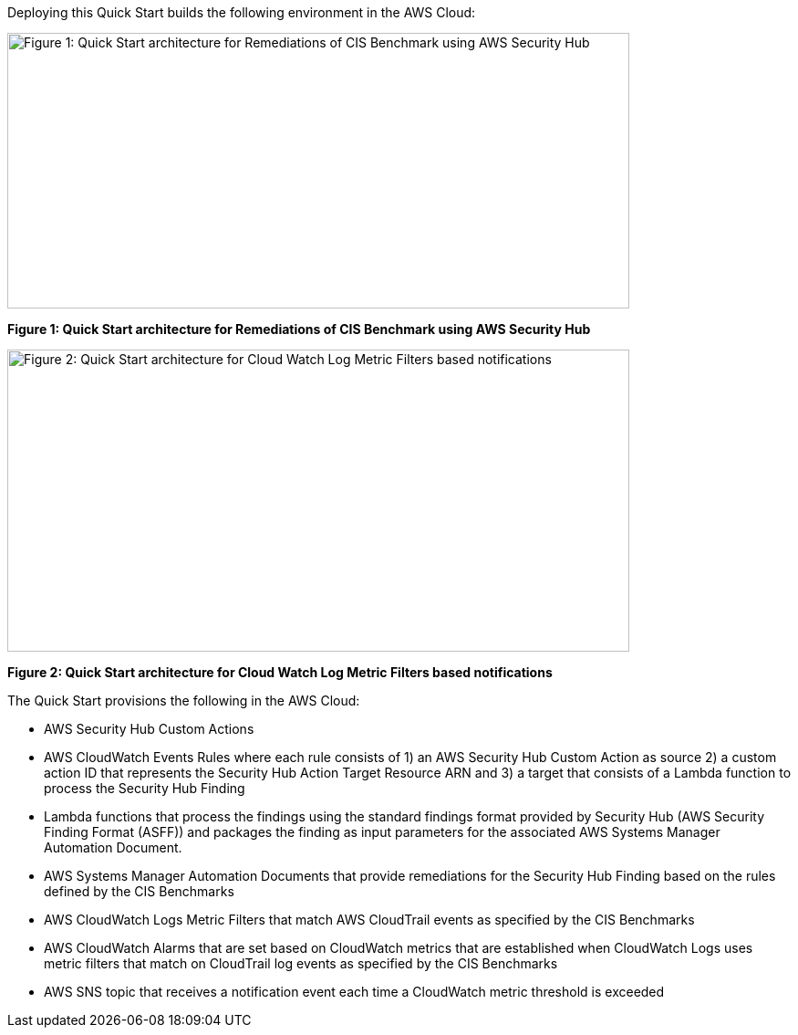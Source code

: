 Deploying this Quick Start builds the following environment in the AWS Cloud:

image:../{imagesdir}/image2.png[Figure 1: Quick Start architecture for Remediations of CIS Benchmark using AWS Security Hub,width=682,height=302]

*Figure 1: Quick Start architecture for Remediations of CIS Benchmark using AWS Security Hub*

image:../{imagesdir}/image3.png[Figure 2: Quick Start architecture for Cloud Watch Log Metric Filters based notifications,width=682,height=331]

*Figure 2: Quick Start architecture for Cloud Watch Log Metric Filters based notifications*

The Quick Start provisions the following in the AWS Cloud:

* AWS Security Hub Custom Actions
* AWS CloudWatch Events Rules where each rule consists of 1) an AWS Security Hub Custom Action as source 2) a custom action ID that represents the Security Hub Action Target Resource ARN and 3) a target that consists of a Lambda function to process the Security Hub Finding
* Lambda functions that process the findings using the standard findings format provided by Security Hub (AWS Security Finding Format (ASFF)) and packages the finding as input parameters for the associated AWS Systems Manager Automation Document.
* AWS Systems Manager Automation Documents that provide remediations for the Security Hub Finding based on the rules defined by the CIS Benchmarks
* AWS CloudWatch Logs Metric Filters that match AWS CloudTrail events as specified by the CIS Benchmarks
* AWS CloudWatch Alarms that are set based on CloudWatch metrics that are established when CloudWatch Logs uses metric filters that match on CloudTrail log events as specified by the CIS Benchmarks
* AWS SNS topic that receives a notification event each time a CloudWatch metric threshold is exceeded
